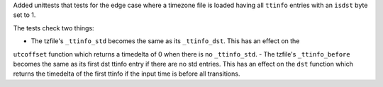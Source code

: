 Added unittests that tests for the edge case where a timezone file is loaded having all ``ttinfo``
entries with an ``isdst`` byte set to 1.

The tests check two things:

- The tzfile's ``_ttinfo_std`` becomes the same as its ``_ttinfo_dst``. This has an effect on the
``utcoffset`` function which returns a timedelta of 0 when there is no ``_ttinfo_std``.
- The tzfile's ``_ttinfo_before`` becomes the same as its first dst ttinfo entry if there are no std
entries. This has an effect on the ``dst`` function which returns the timedelta of the first ttinfo
if the input time is before all transitions.
